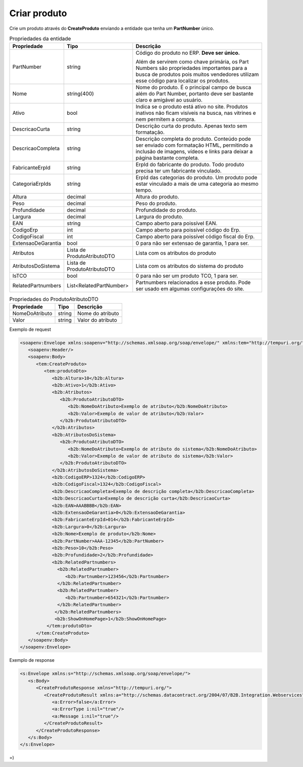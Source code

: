 Criar produto
============= 

Crie um produto através do **CreateProduto** enviando a entidade que tenha um **PartNumber** único. 

.. list-table:: Propriedades da entidade
   :widths: auto
   :header-rows: 1

   * - Propriedade
     - Tipo
     - Descrição
   * - PartNumber
     - string
     - Código do produto no ERP. **Deve ser único.** 

       Além de servirem como chave primária, os Part Numbers são propriedades importantes para a busca de produtos pois muitos vendedores utilizam esse código para localizar os produtos.
   * - Nome
     - string(400)
     - Nome do produto. É o principal campo de busca além do Part Number, portanto deve ser bastante claro e amigável ao usuário.
   * - Ativo
     - bool
     - Indica se o produto está ativo no site. Produtos inativos não ficam visíveis na busca, nas vitrines e nem permitem a compra.
   * - DescricaoCurta
     - string
     - Descrição curta do produto. Apenas texto sem formatação.
   * - DescricaoCompleta
     - string
     - Descrição completa do produto. Conteúdo pode ser enviado com formatação HTML, permitindo a inclusão de imagens, vídeos e links para deixar a página bastante completa.
   * - FabricanteErpId
     - string
     - ErpId do fabricante do produto. Todo produto precisa ter um fabricante vinculado.
   * - CategoriaErpIds
     - string
     - ErpId das categorias do produto. Um produto pode estar vinculado a mais de uma categoria ao mesmo tempo.
   * - Altura
     - decimal
     - Altura do produto.
   * - Peso
     - decimal
     - Peso do produto.
   * - Profundidade
     - decimal
     - Profundidade do produto.
   * - Largura
     - decimal
     - Largura do produto.
   * - EAN
     - string
     - Campo aberto para poissível EAN.
   * - CodigoErp
     - int
     - Campo aberto para poissível código do Erp.
   * - CodigoFiscal
     - int
     - Campo aberto para poissível código fiscal do Erp.
   * - ExtensaoDeGarantia
     - bool
     - 0 para não ser extensao de garantia, 1 para ser.
   * - Atributos
     - Lista de ProdutoAtributoDTO
     - Lista com os atributos do produto
   * - AtributosDoSistema
     - Lista de ProdutoAtributoDTO
     - Lista com os atributos do sistema do produto
   * - IsTCO
     - bool
     - 0 para não ser um produto TCO, 1 para ser.
   * - RelatedPartnumbers
     - List<RelatedPartNumber>
     - Partnumbers relacionados a esse produto. Pode ser usado em algumas configurações do site.

.. list-table:: Propriedades do ProdutoAtributoDTO
   :widths: auto
   :header-rows: 1

   * - Propriedade
     - Tipo
     - Descrição
   * - NomeDoAtributo
     - string
     - Nome do atributo 
   * - Valor
     - string
     - Valor do atributo 

Exemplo de request

.. code-block:: xml

  <soapenv:Envelope xmlns:soapenv="http://schemas.xmlsoap.org/soap/envelope/" xmlns:tem="http://tempuri.org/" xmlns:b2b="http://schemas.datacontract.org/2004/07/B2B.Integration.Webservices.Produtos.DTO">
     <soapenv:Header/>
     <soapenv:Body>
        <tem:CreateProduto>
           <tem:produtoDto>
              <b2b:Altura>10</b2b:Altura>
              <b2b:Ativo>1</b2b:Ativo>
              <b2b:Atributos>
                 <b2b:ProdutoAtributoDTO>
                    <b2b:NomeDoAtributo>Exemplo de atributo</b2b:NomeDoAtributo>
                    <b2b:Valor>Exemplo de valor de atributo</b2b:Valor>
                 </b2b:ProdutoAtributoDTO>
              </b2b:Atributos>
              <b2b:AtributosDoSistema>
                 <b2b:ProdutoAtributoDTO>
                    <b2b:NomeDoAtributo>Exemplo de atributo do sistema</b2b:NomeDoAtributo>
                    <b2b:Valor>Exemplo de valor de atributo do sistema</b2b:Valor>
                 </b2b:ProdutoAtributoDTO>
              </b2b:AtributosDoSistema>
              <b2b:CodigoERP>1324</b2b:CodigoERP>
              <b2b:CodigoFiscal>1324</b2b:CodigoFiscal>
              <b2b:DescricaoCompleta>Exemplo de descrição completa</b2b:DescricaoCompleta>
              <b2b:DescricaoCurta>Exemplo de descrição curta</b2b:DescricaoCurta>
              <b2b:EAN>AAABBBB</b2b:EAN>
              <b2b:ExtensaoDeGarantia>0</b2b:ExtensaoDeGarantia>
              <b2b:FabricanteErpId>014</b2b:FabricanteErpId>
              <b2b:Largura>0</b2b:Largura>
              <b2b:Nome>Exemplo de produto</b2b:Nome>
              <b2b:PartNumber>AAA-12345</b2b:PartNumber>
              <b2b:Peso>10</b2b:Peso>
              <b2b:Profundidade>2</b2b:Profundidade>
              <b2b:RelatedPartnumbers>
                <b2b:RelatedPartnumber>
                   <b2b:Partnumber>123456</b2b:Partnumber>
                </b2b:RelatedPartnumber>
                <b2b:RelatedPartnumber>
                   <b2b:Partnumber>654321</b2b:Partnumber>
                </b2b:RelatedPartnumber>
               </b2b:RelatedPartnumbers>
               <b2b:ShowOnHomePage>1</b2b:ShowOnHomePage>
            </tem:produtoDto>
        </tem:CreateProduto>
     </soapenv:Body>
  </soapenv:Envelope>

  
Exemplo de response

.. code-block:: xml

  <s:Envelope xmlns:s="http://schemas.xmlsoap.org/soap/envelope/">
     <s:Body>
        <CreateProdutoResponse xmlns="http://tempuri.org/">
           <CreateProdutoResult xmlns:a="http://schemas.datacontract.org/2004/07/B2B.Integration.Webservices" xmlns:i="http://www.w3.org/2001/XMLSchema-instance">
              <a:Error>false</a:Error>
              <a:ErrorType i:nil="true"/>
              <a:Message i:nil="true"/>
           </CreateProdutoResult>
        </CreateProdutoResponse>
     </s:Body>
  </s:Envelope>

=)
